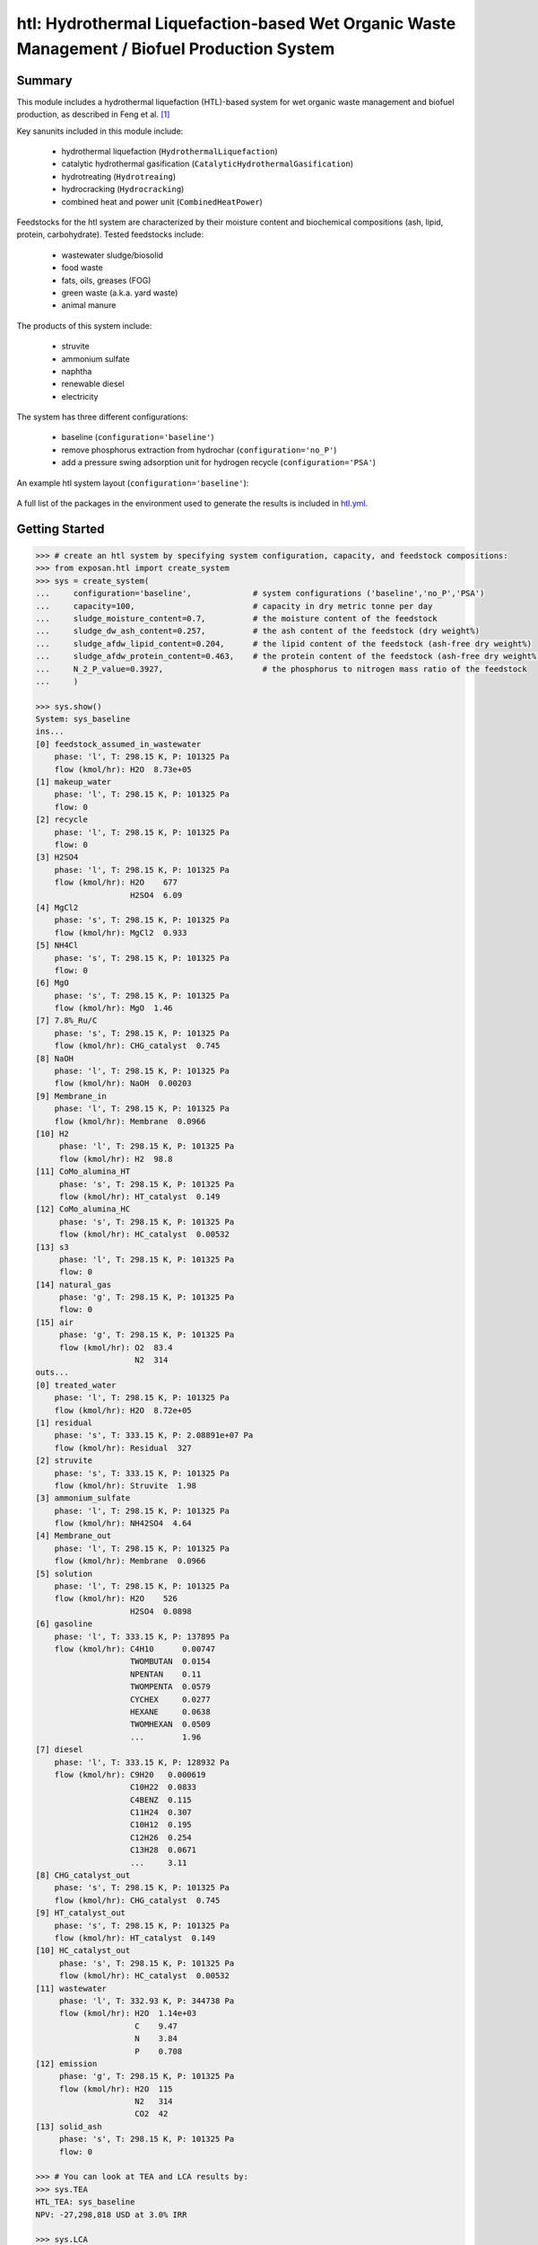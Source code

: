 =============================================================================================
htl: Hydrothermal Liquefaction-based Wet Organic Waste Management / Biofuel Production System
=============================================================================================

Summary
-------
This module includes a hydrothermal liquefaction (HTL)-based system for wet organic waste management and biofuel production, as described in
Feng et al. [1]_

Key sanunits included in this module include:

  - hydrothermal liquefaction (``HydrothermalLiquefaction``)
  - catalytic hydrothermal gasification (``CatalyticHydrothermalGasification``)
  - hydrotreating (``Hydrotreaing``)
  - hydrocracking (``Hydrocracking``)
  - combined heat and power unit (``CombinedHeatPower``)

Feedstocks for the htl system are characterized by their moisture content and biochemical compositions (ash, lipid, protein, carbohydrate).
Tested feedstocks include:

  - wastewater sludge/biosolid
  - food waste
  - fats, oils, greases (FOG)
  - green waste (a.k.a. yard waste)
  - animal manure

The products of this system include:

  - struvite
  - ammonium sulfate
  - naphtha
  - renewable diesel
  - electricity

The system has three different configurations:

  - baseline (``configuration='baseline'``)
  - remove phosphorus extraction from hydrochar (``configuration='no_P'``)
  - add a pressure swing adsorption unit for hydrogen recycle (``configuration='PSA'``)

An example htl system layout (``configuration='baseline'``):

.. figure:: ./readme_figures/example_system.png

A full list of the packages in the environment used to generate the results is included in `htl.yml <https://github.com/QSD-Group/EXPOsan/blob/pfas/exposan/htl/htl.yml>`_.

Getting Started
---------------
.. code-block:: python

    >>> # create an htl system by specifying system configuration, capacity, and feedstock compositions:
    >>> from exposan.htl import create_system
    >>> sys = create_system(
    ...     configuration='baseline',             # system configurations ('baseline','no_P','PSA')
    ...     capacity=100,                         # capacity in dry metric tonne per day
    ...     sludge_moisture_content=0.7,          # the moisture content of the feedstock
    ...     sludge_dw_ash_content=0.257,          # the ash content of the feedstock (dry weight%)
    ...     sludge_afdw_lipid_content=0.204,      # the lipid content of the feedstock (ash-free dry weight%)
    ...     sludge_afdw_protein_content=0.463,    # the protein content of the feedstock (ash-free dry weight%)
    ...     N_2_P_value=0.3927,                     # the phosphorus to nitrogen mass ratio of the feedstock
    ...     )

    >>> sys.show()
    System: sys_baseline
    ins...
    [0] feedstock_assumed_in_wastewater  
        phase: 'l', T: 298.15 K, P: 101325 Pa
        flow (kmol/hr): H2O  8.73e+05
    [1] makeup_water  
        phase: 'l', T: 298.15 K, P: 101325 Pa
        flow: 0
    [2] recycle  
        phase: 'l', T: 298.15 K, P: 101325 Pa
        flow: 0
    [3] H2SO4  
        phase: 'l', T: 298.15 K, P: 101325 Pa
        flow (kmol/hr): H2O    677
                        H2SO4  6.09
    [4] MgCl2  
        phase: 's', T: 298.15 K, P: 101325 Pa
        flow (kmol/hr): MgCl2  0.933
    [5] NH4Cl  
        phase: 's', T: 298.15 K, P: 101325 Pa
        flow: 0
    [6] MgO  
        phase: 's', T: 298.15 K, P: 101325 Pa
        flow (kmol/hr): MgO  1.46
    [7] 7.8%_Ru/C  
        phase: 's', T: 298.15 K, P: 101325 Pa
        flow (kmol/hr): CHG_catalyst  0.745
    [8] NaOH  
        phase: 'l', T: 298.15 K, P: 101325 Pa
        flow (kmol/hr): NaOH  0.00203
    [9] Membrane_in  
        phase: 'l', T: 298.15 K, P: 101325 Pa
        flow (kmol/hr): Membrane  0.0966
    [10] H2  
         phase: 'l', T: 298.15 K, P: 101325 Pa
         flow (kmol/hr): H2  98.8
    [11] CoMo_alumina_HT  
         phase: 's', T: 298.15 K, P: 101325 Pa
         flow (kmol/hr): HT_catalyst  0.149
    [12] CoMo_alumina_HC  
         phase: 's', T: 298.15 K, P: 101325 Pa
         flow (kmol/hr): HC_catalyst  0.00532
    [13] s3  
         phase: 'l', T: 298.15 K, P: 101325 Pa
         flow: 0
    [14] natural_gas  
         phase: 'g', T: 298.15 K, P: 101325 Pa
         flow: 0
    [15] air  
         phase: 'g', T: 298.15 K, P: 101325 Pa
         flow (kmol/hr): O2  83.4
                         N2  314
    outs...
    [0] treated_water  
        phase: 'l', T: 298.15 K, P: 101325 Pa
        flow (kmol/hr): H2O  8.72e+05
    [1] residual  
        phase: 's', T: 333.15 K, P: 2.08891e+07 Pa
        flow (kmol/hr): Residual  327
    [2] struvite  
        phase: 's', T: 333.15 K, P: 101325 Pa
        flow (kmol/hr): Struvite  1.98
    [3] ammonium_sulfate  
        phase: 'l', T: 298.15 K, P: 101325 Pa
        flow (kmol/hr): NH42SO4  4.64
    [4] Membrane_out  
        phase: 'l', T: 298.15 K, P: 101325 Pa
        flow (kmol/hr): Membrane  0.0966
    [5] solution  
        phase: 'l', T: 298.15 K, P: 101325 Pa
        flow (kmol/hr): H2O    526
                        H2SO4  0.0898
    [6] gasoline  
        phase: 'l', T: 333.15 K, P: 137895 Pa
        flow (kmol/hr): C4H10      0.00747
                        TWOMBUTAN  0.0154
                        NPENTAN    0.11
                        TWOMPENTA  0.0579
                        CYCHEX     0.0277
                        HEXANE     0.0638
                        TWOMHEXAN  0.0509
                        ...        1.96
    [7] diesel  
        phase: 'l', T: 333.15 K, P: 128932 Pa
        flow (kmol/hr): C9H20   0.000619
                        C10H22  0.0833
                        C4BENZ  0.115
                        C11H24  0.307
                        C10H12  0.195
                        C12H26  0.254
                        C13H28  0.0671
                        ...     3.11
    [8] CHG_catalyst_out  
        phase: 's', T: 298.15 K, P: 101325 Pa
        flow (kmol/hr): CHG_catalyst  0.745
    [9] HT_catalyst_out  
        phase: 's', T: 298.15 K, P: 101325 Pa
        flow (kmol/hr): HT_catalyst  0.149
    [10] HC_catalyst_out  
         phase: 's', T: 298.15 K, P: 101325 Pa
         flow (kmol/hr): HC_catalyst  0.00532
    [11] wastewater  
         phase: 'l', T: 332.93 K, P: 344738 Pa
         flow (kmol/hr): H2O  1.14e+03
                         C    9.47
                         N    3.84
                         P    0.708
    [12] emission  
         phase: 'g', T: 298.15 K, P: 101325 Pa
         flow (kmol/hr): H2O  115
                         N2   314
                         CO2  42
    [13] solid_ash  
         phase: 's', T: 298.15 K, P: 101325 Pa
         flow: 0

    >>> # You can look at TEA and LCA results by:
    >>> sys.TEA
    HTL_TEA: sys_baseline
    NPV: -27,298,818 USD at 3.0% IRR

    >>> sys.LCA
    LCA: sys_baseline (lifetime 30 yr)
    Impacts:
                                        Construction  Transportation    Stream   Others     Total
    Ecotoxicity (kg 2,4-D-eq)               6.94e+06               0  2.69e+09 1.63e+08  2.86e+09
    OzoneDepletion (kg CFC-11-eq)              0.205               0      -104     33.9     -69.5
    Carcinogenics (kg benzene-eq)           1.22e+05               0  2.23e+05 2.95e+06   3.3e+06
    PhotochemicalOxidation (kg NOx-eq)      1.23e+04               0  5.33e+05 3.87e+05  9.33e+05
    Eutrophication (kg N)                      1e+03               0 -4.62e+05 3.48e+04 -4.26e+05
    RespiratoryEffects (kg PM2.5-eq)        1.49e+04               0   4.1e+05 2.43e+05  6.67e+05
    Acidification (moles of H+-eq)          1.27e+06               0  1.17e+08 4.54e+07  1.63e+08
    NonCarcinogenics (kg toluene-eq)        1.49e+08               0  7.26e+09 3.18e+09  1.06e+10
    GlobalWarming (kg CO2-eq)               4.87e+06               0    -1e+08 4.19e+08  3.24e+08

References
----------
.. [1] Feng et al., Characterizing the Opportunity Space for Sustainable Hydrothermal Valorization of Wet Organic Wastes. *Environmental Science and Technology*, *In revision*

